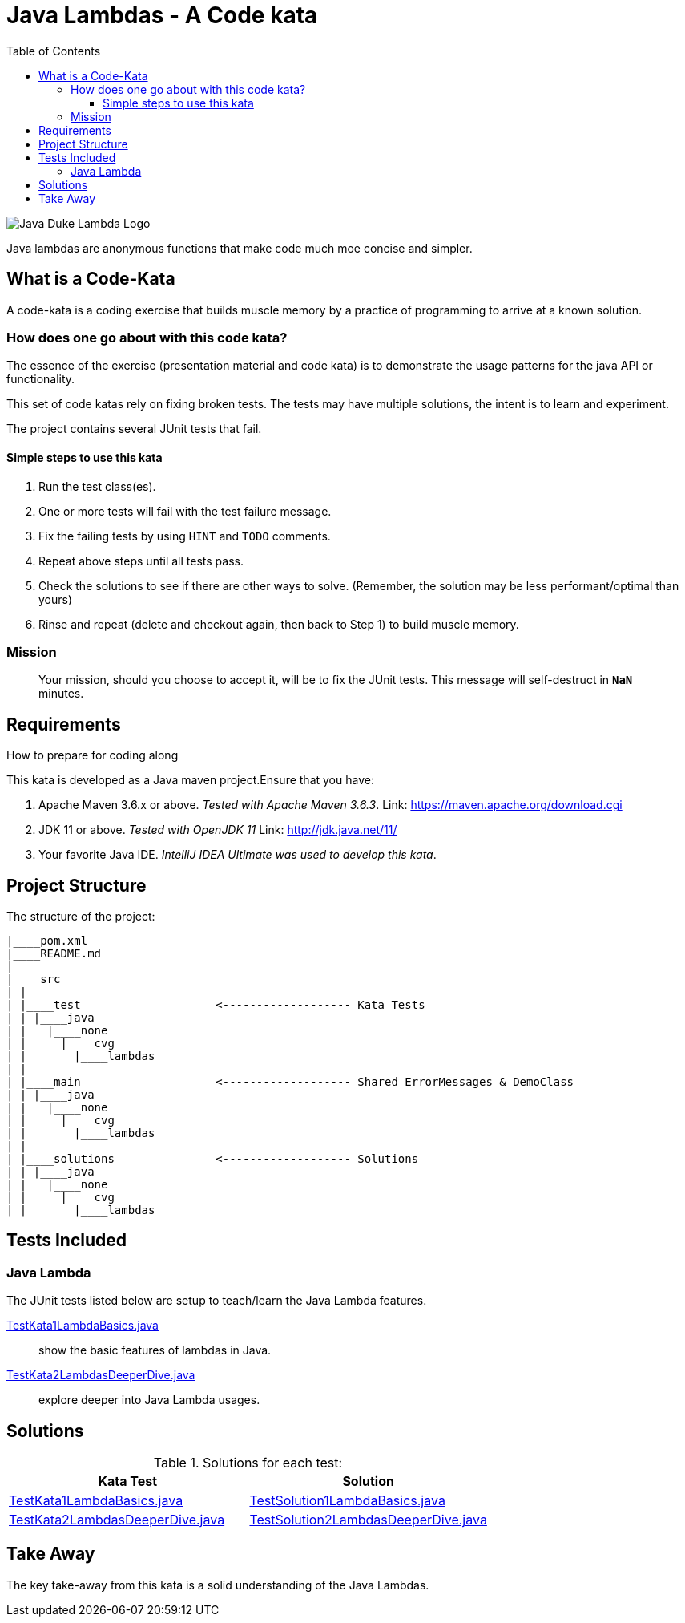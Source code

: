 = Java Lambdas - A Code kata
:toc:
:toclevels: 4

image:assets/images/DukeLambda.png[Java Duke Lambda Logo]

Java lambdas are anonymous functions that make code much moe concise and simpler.

== What is a Code-Kata

A code-kata is a coding exercise that builds muscle memory by a practice of programming to arrive
at a known solution.

=== How does one go about with this code kata?

The essence of the exercise (presentation material and code kata) is to demonstrate the
usage patterns for the java API or functionality.

This set of code katas rely on fixing broken tests. The tests may have multiple solutions, the
intent is to learn and experiment.

The project contains several JUnit tests that fail.

==== Simple steps to use this kata

. Run the test class(es).
. One or more tests will fail with the test failure message.
. Fix the failing tests by using `HINT` and `TODO` comments.
. Repeat above steps until all tests pass.
. Check the solutions to see if there are other ways to solve.
(Remember, the solution may be less performant/optimal than yours)
. Rinse and repeat (delete and checkout again, then back to Step 1) to build muscle memory.

=== Mission
> Your mission, should you choose to accept it, will be to fix the JUnit tests. This
message will self-destruct in `**NaN**` minutes.

== Requirements
How to prepare for coding along

This kata is developed as a Java maven project.Ensure that you have:

. Apache Maven 3.6.x or above. _Tested with Apache Maven 3.6.3_.
Link: https://maven.apache.org/download.cgi

. JDK 11 or above. _Tested with OpenJDK 11_
Link: http://jdk.java.net/11/

. Your favorite Java IDE. _IntelliJ IDEA Ultimate was used to develop this kata_.

== Project Structure

The structure of the project:

[source]
----
|____pom.xml
|____README.md
|
|____src
| |
| |____test                    <------------------- Kata Tests
| | |____java
| |   |____none
| |     |____cvg
| |       |____lambdas
| |
| |____main                    <------------------- Shared ErrorMessages & DemoClass
| | |____java
| |   |____none
| |     |____cvg
| |       |____lambdas
| |
| |____solutions               <------------------- Solutions
| | |____java
| |   |____none
| |     |____cvg
| |       |____lambdas
----

== Tests Included

=== Java Lambda

The JUnit tests listed below are setup to teach/learn the Java Lambda features.

link:src/test/java/none/cvg/lambdas/TestKata1LambdaBasics.java[TestKata1LambdaBasics.java]:: show the basic features of lambdas in Java.

link:src/test/java/none/cvg/lambdas/TestKata2LambdasDeeperDive.java[TestKata2LambdasDeeperDive.java]:: explore deeper into Java Lambda usages.


== Solutions

.Solutions for each test:

|===
| Kata Test | Solution

|link:src/test/java/none/cvg/lambdas/TestKata1LambdaBasics.java[TestKata1LambdaBasics.java]
|link:src/solutions/java/none/cvg/lambdas/TestSolution1LambdaBasics.java[TestSolution1LambdaBasics.java]

|link:src/test/java/none/cvg/lambdas/TestKata2LambdasDeeperDive.java[TestKata2LambdasDeeperDive.java]
|link:src/solutions/java/none/cvg/lambdas/TestSolution2LambdasDeeperDive.java[TestSolution2LambdasDeeperDive.java]
|===

== Take Away

The key take-away from this kata is a solid understanding of the Java Lambdas.
